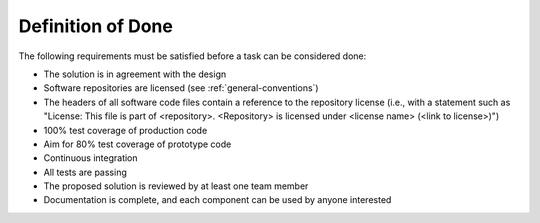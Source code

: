 Definition of Done
"""""""""""""""""""

The following requirements must be satisfied before a task can be considered done:

* The solution is in agreement with the design
* Software repositories are licensed (see :ref:`general-conventions`)
* The headers of all software code files contain a reference to the repository license (i.e., with a statement such as "License: This file is part of <repository>. <Repository> is licensed under <license name> (<link to license>)")
* 100% test coverage of production code
* Aim for 80% test coverage of prototype code
* Continuous integration
* All tests are passing
* The proposed solution is reviewed by at least one team member
* Documentation is complete, and each component can be used by anyone interested
